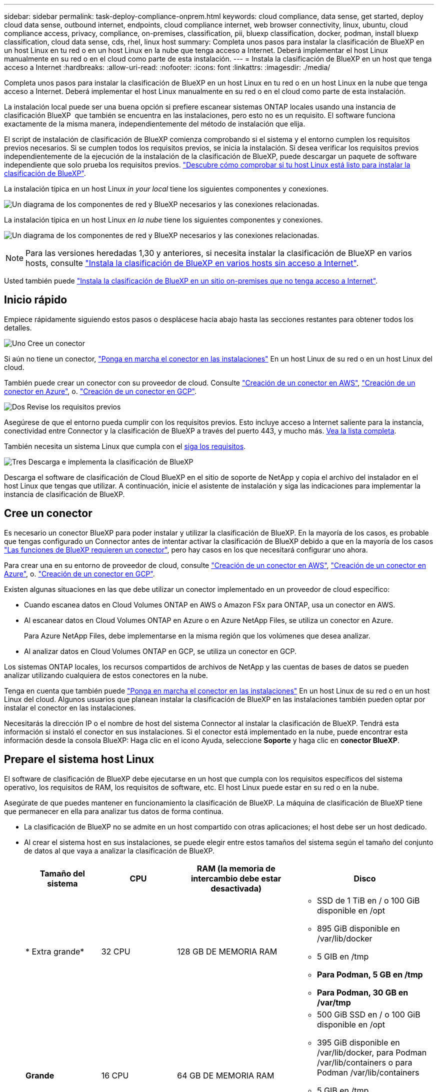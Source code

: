 ---
sidebar: sidebar 
permalink: task-deploy-compliance-onprem.html 
keywords: cloud compliance, data sense, get started, deploy cloud data sense, outbound internet, endpoints, cloud compliance internet, web browser connectivity, linux, ubuntu, cloud compliance access, privacy, compliance, on-premises, classification, pii, bluexp classification, docker, podman, install bluexp classification, cloud data sense, cds, rhel, linux host 
summary: Completa unos pasos para instalar la clasificación de BlueXP en un host Linux en tu red o en un host Linux en la nube que tenga acceso a Internet. Deberá implementar el host Linux manualmente en su red o en el cloud como parte de esta instalación. 
---
= Instala la clasificación de BlueXP en un host que tenga acceso a Internet
:hardbreaks:
:allow-uri-read: 
:nofooter: 
:icons: font
:linkattrs: 
:imagesdir: ./media/


[role="lead"]
Completa unos pasos para instalar la clasificación de BlueXP en un host Linux en tu red o en un host Linux en la nube que tenga acceso a Internet. Deberá implementar el host Linux manualmente en su red o en el cloud como parte de esta instalación.

La instalación local puede ser una buena opción si prefiere escanear sistemas ONTAP locales usando una instancia de clasificación BlueXP  que también se encuentra en las instalaciones, pero esto no es un requisito. El software funciona exactamente de la misma manera, independientemente del método de instalación que elija.

El script de instalación de clasificación de BlueXP comienza comprobando si el sistema y el entorno cumplen los requisitos previos necesarios. Si se cumplen todos los requisitos previos, se inicia la instalación. Si desea verificar los requisitos previos independientemente de la ejecución de la instalación de la clasificación de BlueXP, puede descargar un paquete de software independiente que solo prueba los requisitos previos. link:task-test-linux-system.html["Descubre cómo comprobar si tu host Linux está listo para instalar la clasificación de BlueXP"].

La instalación típica en un host Linux _in your local_ tiene los siguientes componentes y conexiones.

image:diagram_deploy_onprem_overview.png["Un diagrama de los componentes de red y BlueXP necesarios y las conexiones relacionadas."]

La instalación típica en un host Linux _en la nube_ tiene los siguientes componentes y conexiones.

image:diagram_deploy_onprem_cloud_instance.png["Un diagrama de los componentes de red y BlueXP necesarios y las conexiones relacionadas."]


NOTE: Para las versiones heredadas 1,30 y anteriores, si necesita instalar la clasificación de BlueXP en varios hosts, consulte link:task-deploy-multi-host-install-dark-site.html["Instala la clasificación de BlueXP en varios hosts sin acceso a Internet"].

Usted también puede link:task-deploy-compliance-dark-site.html["Instala la clasificación de BlueXP en un sitio on-premises que no tenga acceso a Internet"].



== Inicio rápido

Empiece rápidamente siguiendo estos pasos o desplácese hacia abajo hasta las secciones restantes para obtener todos los detalles.

.image:https://raw.githubusercontent.com/NetAppDocs/common/main/media/number-1.png["Uno"] Cree un conector
[role="quick-margin-para"]
Si aún no tiene un conector, https://docs.netapp.com/us-en/bluexp-setup-admin/task-quick-start-connector-on-prem.html["Ponga en marcha el conector en las instalaciones"^] En un host Linux de su red o en un host Linux del cloud.

[role="quick-margin-para"]
También puede crear un conector con su proveedor de cloud. Consulte https://docs.netapp.com/us-en/bluexp-setup-admin/task-quick-start-connector-aws.html["Creación de un conector en AWS"^], https://docs.netapp.com/us-en/bluexp-setup-admin/task-quick-start-connector-azure.html["Creación de un conector en Azure"^], o. https://docs.netapp.com/us-en/bluexp-setup-admin/task-quick-start-connector-google.html["Creación de un conector en GCP"^].

.image:https://raw.githubusercontent.com/NetAppDocs/common/main/media/number-2.png["Dos"] Revise los requisitos previos
[role="quick-margin-para"]
Asegúrese de que el entorno pueda cumplir con los requisitos previos. Esto incluye acceso a Internet saliente para la instancia, conectividad entre Connector y la clasificación de BlueXP a través del puerto 443, y mucho más. <<Habilita el acceso a Internet saliente desde la clasificación de BlueXP,Vea la lista completa>>.

[role="quick-margin-para"]
También necesita un sistema Linux que cumpla con el <<Prepare el sistema host Linux,siga los requisitos>>.

.image:https://raw.githubusercontent.com/NetAppDocs/common/main/media/number-3.png["Tres"] Descarga e implementa la clasificación de BlueXP
[role="quick-margin-para"]
Descarga el software de clasificación de Cloud BlueXP en el sitio de soporte de NetApp y copia el archivo del instalador en el host Linux que tengas que utilizar. A continuación, inicie el asistente de instalación y siga las indicaciones para implementar la instancia de clasificación de BlueXP.



== Cree un conector

Es necesario un conector BlueXP para poder instalar y utilizar la clasificación de BlueXP. En la mayoría de los casos, es probable que tengas configurado un Connector antes de intentar activar la clasificación de BlueXP debido a que en la mayoría de los casos https://docs.netapp.com/us-en/bluexp-setup-admin/concept-connectors.html["Las funciones de BlueXP requieren un conector"], pero hay casos en los que necesitará configurar uno ahora.

Para crear una en su entorno de proveedor de cloud, consulte https://docs.netapp.com/us-en/bluexp-setup-admin/task-quick-start-connector-aws.html["Creación de un conector en AWS"^], https://docs.netapp.com/us-en/bluexp-setup-admin/task-quick-start-connector-azure.html["Creación de un conector en Azure"^], o. https://docs.netapp.com/us-en/bluexp-setup-admin/task-quick-start-connector-google.html["Creación de un conector en GCP"^].

Existen algunas situaciones en las que debe utilizar un conector implementado en un proveedor de cloud específico:

* Cuando escanea datos en Cloud Volumes ONTAP en AWS o Amazon FSx para ONTAP, usa un conector en AWS.
* Al escanear datos en Cloud Volumes ONTAP en Azure o en Azure NetApp Files, se utiliza un conector en Azure.
+
Para Azure NetApp Files, debe implementarse en la misma región que los volúmenes que desea analizar.

* Al analizar datos en Cloud Volumes ONTAP en GCP, se utiliza un conector en GCP.


Los sistemas ONTAP locales, los recursos compartidos de archivos de NetApp y las cuentas de bases de datos se pueden analizar utilizando cualquiera de estos conectores en la nube.

Tenga en cuenta que también puede https://docs.netapp.com/us-en/bluexp-setup-admin/task-quick-start-connector-on-prem.html["Ponga en marcha el conector en las instalaciones"^] En un host Linux de su red o en un host Linux del cloud. Algunos usuarios que planean instalar la clasificación de BlueXP en las instalaciones también pueden optar por instalar el conector en las instalaciones.

Necesitarás la dirección IP o el nombre de host del sistema Connector al instalar la clasificación de BlueXP. Tendrá esta información si instaló el conector en sus instalaciones. Si el conector está implementado en la nube, puede encontrar esta información desde la consola BlueXP: Haga clic en el icono Ayuda, seleccione *Soporte* y haga clic en *conector BlueXP*.



== Prepare el sistema host Linux

El software de clasificación de BlueXP debe ejecutarse en un host que cumpla con los requisitos específicos del sistema operativo, los requisitos de RAM, los requisitos de software, etc. El host Linux puede estar en su red o en la nube.

Asegúrate de que puedes mantener en funcionamiento la clasificación de BlueXP. La máquina de clasificación de BlueXP tiene que permanecer en ella para analizar tus datos de forma continua.

* La clasificación de BlueXP no se admite en un host compartido con otras aplicaciones; el host debe ser un host dedicado.
* Al crear el sistema host en sus instalaciones, se puede elegir entre estos tamaños del sistema según el tamaño del conjunto de datos al que vaya a analizar la clasificación de BlueXP.
+
[cols="17,17,27,31"]
|===
| Tamaño del sistema | CPU | RAM (la memoria de intercambio debe estar desactivada) | Disco 


| * Extra grande* | 32 CPU | 128 GB DE MEMORIA RAM  a| 
** SSD de 1 TiB en / o 100 GiB disponible en /opt
** 895 GiB disponible en /var/lib/docker
** 5 GIB en /tmp
** *Para Podman, 5 GB en /tmp*
** *Para Podman, 30 GB en /var/tmp*




| *Grande* | 16 CPU | 64 GB DE MEMORIA RAM  a| 
** 500 GiB SSD en / o 100 GiB disponible en /opt
** 395 GiB disponible en /var/lib/docker, para Podman /var/lib/containers o para Podman /var/lib/containers
** 5 GIB en /tmp
** *Para Podman, 5 GB en /tmp*
** *Para Podman, 30 GB en /var/tmp*


|===
* A la hora de poner en marcha una instancia de computación en la nube para la instalación de tu clasificación de BlueXP, te recomendamos un sistema que cumpla los requisitos «grandes» del sistema anteriores:
+
** *Tipo de instancia de Amazon Elastic Compute Cloud (Amazon EC2)*: Recomendamos “m6i.4xlarge”. link:reference-instance-types.html#aws-instance-types["Consulte tipos de instancia de AWS adicionales"^].
** *Azure VM size*: Recomendamos "Standard_D16s_v3". link:reference-instance-types.html#azure-instance-types["Consulte tipos de instancia de Azure adicionales"^].
** *Máquina GCP tipo*: Recomendamos "n2-standard-16". link:reference-instance-types.html#gcp-instance-types["Consulte tipos de instancia de GCP adicionales"^].


* *Permisos de carpeta UNIX*: Se requieren los siguientes permisos mínimos de UNIX:
+
[cols="25,25"]
|===
| Carpeta | Permisos mínimos 


| /tmp | `rwxrwxrwt` 


| /opt | `rwxr-xr-x` 


| /var/lib/docker | `rwx------` 


| /usr/lib/systemd/system | `rwxr-xr-x` 
|===
* *sistema operativo*:
+
** Los siguientes sistemas operativos requieren el uso del motor de contenedor Docker:
+
*** Red Hat Enterprise Linux versiones 7,8 y 7,9
*** Ubuntu 22,04 (requiere la versión de clasificación de BlueXP 1,23 o posterior)
*** Ubuntu 24,04 (requiere la versión de clasificación de BlueXP 1,23 o posterior)


** Los siguientes sistemas operativos requieren el uso del motor de contenedor Podman y requieren la versión de clasificación de BlueXP 1,30 o posterior:
+
*** Red Hat Enterprise Linux versiones 8,8, 8,10, 9,0, 9,1, 9,2, 9,3, 9,4 y 9,5


** Las extensiones vectoriales avanzadas (AVX) deben estar habilitadas en el sistema host.


* *Red Hat Subscription Management*: El host debe estar registrado en Red Hat Subscription Management. Si no está registrado, el sistema no puede acceder a los repositorios para actualizar el software de 3rd partes necesario durante la instalación.
* *Software adicional*: Debes instalar el siguiente software en el host antes de instalar la clasificación BlueXP:
+
** Dependiendo del sistema operativo que esté utilizando, deberá instalar uno de los motores de contenedores:
+
*** Docker Engine versión 19.3.1 o posterior. https://docs.docker.com/engine/install/["Ver las instrucciones de instalación"^].
*** Podman versión 4 o superior. Para instalar Podman, introduzca (`sudo yum install podman netavark -y`).






* Python versión 3,6 o superior. https://www.python.org/downloads/["Ver las instrucciones de instalación"^].
+
** *Consideraciones sobre NTP*: NetApp recomienda configurar el sistema de clasificación BlueXP para usar un servicio de Protocolo de hora de red (NTP). La hora debe sincronizarse entre el sistema de clasificación de BlueXP y el sistema BlueXP Connector.




* * Consideraciones de Firewalld*: Si usted está planeando utilizar `firewalld`, Te recomendamos que lo habilites antes de instalar la clasificación de BlueXP. Ejecute los siguientes comandos para configurar `firewalld` Para que sea compatible con la clasificación de BlueXP:
+
....
firewall-cmd --permanent --add-service=http
firewall-cmd --permanent --add-service=https
firewall-cmd --permanent --add-port=80/tcp
firewall-cmd --permanent --add-port=8080/tcp
firewall-cmd --permanent --add-port=443/tcp
firewall-cmd --reload
....
+
Si tienes pensado usar hosts de clasificación de BlueXP adicionales como nodos de análisis, añade estas reglas a tu sistema principal en este momento:

+
....
firewall-cmd --permanent --add-port=2377/tcp
firewall-cmd --permanent --add-port=7946/udp
firewall-cmd --permanent --add-port=7946/tcp
firewall-cmd --permanent --add-port=4789/udp
....
+
Tenga en cuenta que debe reiniciar Docker o Podman cada vez que habilite o actualice `firewalld` configuración.




NOTE: La dirección IP del sistema host de clasificación de BlueXP no se puede cambiar tras la instalación.



== Habilita el acceso a Internet saliente desde la clasificación de BlueXP

La clasificación de BlueXP requiere acceso a Internet saliente. Si tu red física o virtual utiliza un servidor proxy para acceder a Internet, asegúrese de que la instancia de clasificación de BlueXP tenga acceso a Internet saliente para contactar con los siguientes extremos.

[cols="43,57"]
|===
| Puntos finales | Específico 


| \https://api.bluexp.netapp.com | Comunicación con el servicio BlueXP, que incluye cuentas de NetApp. 


| \https://netapp-cloud-account.auth0.com \https://auth0.com | Comunicación con el sitio Web de BlueXP para la autenticación centralizada del usuario. 


| \https://support.compliance.api.bluexp.netapp.com/ \https://hub.docker.com \https://auth.docker.io \https://registry-1.docker.io \https://index.docker.io/ \https://dseasb33srnrn.cloudfront.net/ \https://production.cloudflare.docker.com/ | Proporciona acceso a imágenes de software, manifiestos, plantillas y para enviar registros y métricas. 


| \https://support.compliance.api.bluexp.netapp.com/ | Permite a NetApp transmitir datos desde registros de auditoría. 


| \https://github.com/docker \https://download.docker.com | Proporciona paquetes de requisitos previos para la instalación de Docker. 


| \http://packages.ubuntu.com/
\http://archive.ubuntu.com | Proporciona paquetes de requisitos previos para la instalación de Ubuntu. 
|===


== Verifique que todos los puertos necesarios estén habilitados

Debes asegurarte de que todos los puertos requeridos estén abiertos para la comunicación entre el conector, la clasificación de BlueXP, Active Directory y los orígenes de datos.

[cols="25,25,50"]
|===
| Tipo de conexión | Puertos | Descripción 


| Conector Clasificación de <> BlueXP | 8080 (TCP), 443 (TCP) y 80. 9000 | El firewall o las reglas de enrutamiento para Connector deben permitir el tráfico de entrada y salida a través del puerto 443 hacia y desde la instancia de clasificación de BlueXP. Asegúrese de que el puerto 8080 está abierto para que pueda ver el progreso de la instalación en BlueXP. Si se utiliza un firewall en el host Linux, se requiere el puerto 9000 para los procesos internos de un servidor Ubuntu. 


| Conector <> clúster ONTAP (NAS) | 443 (TCP)  a| 
BlueXP detecta los clústeres de ONTAP mediante HTTPS. Si utiliza directivas de firewall personalizadas, deben cumplir los siguientes requisitos:

* El host del conector debe permitir el acceso HTTPS de salida a través del puerto 443. Si el conector está en la nube, todas las comunicaciones salientes se permiten mediante el firewall predefinido o las reglas de enrutamiento.
* El clúster ONTAP debe permitir el acceso HTTPS de entrada a través del puerto 443. La política de firewall "mgmt" predeterminada permite el acceso HTTPS entrante desde todas las direcciones IP. Si ha modificado esta directiva predeterminada o si ha creado su propia directiva de firewall, debe asociar el protocolo HTTPS con esa directiva y habilitar el acceso desde el host de Connector.




| Clasificación de BlueXP <> Cluster de ONTAP  a| 
* Para NFS: 111 (TCP\UDP) y 2049 (TCP\UDP)
* Para CIFS: 139 (TCP\UDP) y 445 (TCP\UDP)

 a| 
La clasificación de BlueXP necesita una conexión de red con cada subred Cloud Volumes ONTAP o sistema ONTAP en las instalaciones. Los firewalls o las reglas de enrutamiento para Cloud Volumes ONTAP deben permitir las conexiones entrantes desde la instancia de clasificación de BlueXP.

Asegúrate de que estos puertos estén abiertos a la instancia de clasificación de BlueXP:

* Para NFS: 111 y 2049
* Para CIFS - 139 y 445


Las políticas de exportación de volúmenes de NFS deben permitir el acceso desde la instancia de clasificación de BlueXP.



| Clasificación de BlueXP <> Active Directory | 389 (TCP Y UDP), 636 (TCP), 3268 (TCP) Y 3269 (TCP)  a| 
Debe tener un Active Directory ya configurado para los usuarios de su empresa. Además, la clasificación de BlueXP necesita credenciales de Active Directory para analizar los volúmenes de CIFS.

Debe tener la información de Active Directory:

* DNS Server IP Address o varias direcciones IP
* Nombre de usuario y contraseña para el servidor
* Nombre de dominio (nombre de Active Directory)
* Si utiliza o no un LDAP seguro (LDAPS)
* Puerto de servidor LDAP (normalmente 389 para LDAP y 636 para LDAP seguro)


|===


== Instale la clasificación BlueXP en el host Linux

En configuraciones típicas, instalará el software en un único sistema host. <<Instalación de un solo host para configuraciones típicas,Consulte estos pasos aquí>>.

image:diagram_deploy_onprem_single_host_internet.png["Un diagrama que muestra la ubicación de los orígenes de datos que puedes analizar cuando utilizas una única instancia de clasificación de BlueXP puesta en marcha en las instalaciones con acceso a Internet."]

Consulte <<Prepare el sistema host Linux,Preparar el sistema host Linux>> y.. <<Habilita el acceso a Internet saliente desde la clasificación de BlueXP,Revisión de requisitos previos>> Para consultar la lista completa de requisitos antes de poner en marcha la clasificación de BlueXP.

Las actualizaciones del software de clasificación de BlueXP se automatizan siempre que la instancia tenga conectividad a Internet.


NOTE: La clasificación de BlueXP no puede analizar los buckets de S3, Azure NetApp Files o FSx para ONTAP cuando el software está instalado en las instalaciones. En estos casos, tendrás que poner en marcha un Connector independiente y una instancia de la clasificación de BlueXP en la nube y en la nube https://docs.netapp.com/us-en/bluexp-setup-admin/concept-connectors.html["Cambiar entre conectores"^] para sus diferentes fuentes de datos.



=== Instalación de un solo host para configuraciones típicas

Revise los requisitos y siga estos pasos al instalar el software de clasificación de BlueXP en un único host local.

https://youtu.be/XiPLaJpfJEI["Vea este vídeo"^] Para ver cómo instalar la clasificación BlueXP .

Tenga en cuenta que todas las actividades de instalación se registran al instalar la clasificación de BlueXP. Si tiene algún problema durante la instalación, puede ver el contenido del registro de auditoría de la instalación. Está escrito en `/opt/netapp/install_logs/`. link:task-audit-data-sense-actions.html["Consulte más detalles aquí"].

.Lo que necesitará
* Compruebe que su sistema Linux cumple con el <<Prepare el sistema host Linux,requisitos del host>>.
* Compruebe que el sistema tiene instalados los dos paquetes de software de requisitos previos (Docker Engine o Podman y Python 3).
* Asegúrese de tener privilegios de usuario raíz en el sistema Linux.
* Si utiliza un proxy para acceder a Internet:
+
** Necesitará la información del servidor proxy (dirección IP o nombre de host, puerto de conexión, esquema de conexión: https o http, nombre de usuario y contraseña).
** Si el proxy ejecuta la intercepción TLS, deberá conocer la ruta en el sistema Linux de clasificación BlueXP donde se almacenan los certificados de CA TLS.
** El proxy debe ser no transparente; actualmente no admitimos proxies transparentes.
** El usuario debe ser un usuario local. Los usuarios de dominio no son compatibles.


* Compruebe que su entorno sin conexión cumple con las necesidades <<Habilita el acceso a Internet saliente desde la clasificación de BlueXP,permisos y conectividad>>.


.Pasos
. Descargue el software de clasificación de BlueXP en la https://mysupport.netapp.com/site/products/all/details/cloud-data-sense/downloads-tab/["Sitio de soporte de NetApp"^]. El archivo que debe seleccionar se denomina *DATASENSE-INSTALLER-<version>.tar.gz*.
. Copie el archivo del instalador en el host Linux que tiene previsto utilizar (mediante `scp` o algún otro método).
. Descomprima el archivo del instalador en el equipo host; por ejemplo:
+
[source, cli]
----
tar -xzf DATASENSE-INSTALLER-V1.25.0.tar.gz
----
. En BlueXP, seleccione *Gobierno > Clasificación*.
. Haga clic en *Activar detección de datos*.
+
image:screenshot_cloud_compliance_deploy_start.png["Una captura de pantalla donde se muestra cómo seleccionar el botón para activar la clasificación de BlueXP."]

. En función de si vas a instalar la clasificación de BlueXP en una instancia que preparaste en la nube o en una instancia que preparaste en tus instalaciones, haz clic en el botón *Deploy* adecuado para iniciar la instalación de la clasificación de BlueXP.
+
image:screenshot_cloud_compliance_deploy_onprem.png["Una captura de pantalla donde se muestra cómo seleccionar el botón para implementar la clasificación de BlueXP en una máquina en la nube o en tus instalaciones."]

. Aparece el cuadro de diálogo _Deploy Data Sense on local_. Copie el comando proporcionado (por ejemplo: `sudo ./install.sh -a 12345 -c 27AG75 -t 2198qq`) y péguela en un archivo de texto para que pueda usarlo más tarde. A continuación, haga clic en *Cerrar* para descartar el cuadro de diálogo.
. En el equipo host, escriba el comando que copió y luego siga una serie de avisos, o bien puede proporcionar el comando completo incluyendo todos los parámetros necesarios como argumentos de línea de comandos.
+
Tenga en cuenta que el instalador realiza una comprobación previa para asegurarse de que los requisitos del sistema y de la red están establecidos para una instalación correcta. https://youtu.be/5ONowfPWkFs["Vea este vídeo"^] para comprender los mensajes e implicaciones de comprobación previa.

+
[cols="50a,50"]
|===
| Introduzca los parámetros según se le solicite: | Introduzca el comando Full: 


 a| 
.. Pegue el comando que copió del paso 7:
`sudo ./install.sh -a <account_id> -c <client_id> -t <user_token>`
+
Si está instalando en una instancia de cloud (no en sus instalaciones), agregue `--manual-cloud-install <cloud_provider>`.

.. Introduzca la dirección IP o el nombre de host de la máquina host de clasificación de BlueXP para que se pueda acceder a ella desde el sistema Connector.
.. Introduzca la dirección IP o el nombre de host de la máquina host del conector de BlueXP para que el sistema de clasificación de BlueXP pueda acceder a ellos.
.. Introduzca los detalles del proxy según se le solicite. Si tu BlueXP Connector ya utiliza un proxy, no es necesario volver a introducir esta información aquí, ya que la clasificación de BlueXP usará automáticamente el proxy que utilizará The Connector.

| También puede crear el comando completo por adelantado, proporcionando los parámetros de host y proxy necesarios:
`sudo ./install.sh -a <account_id> -c <client_id> -t <user_token> --host <ds_host> --manager-host <cm_host> --manual-cloud-install <cloud_provider> --proxy-host <proxy_host> --proxy-port <proxy_port> --proxy-scheme <proxy_scheme> --proxy-user <proxy_user> --proxy-password <proxy_password> --cacert-folder-path <ca_cert_dir>` 
|===
+
Valores de variable:

+
** _account_id_ = ID de cuenta de NetApp
** _Client_id_ = Identificador de cliente de conector (agregue el sufijo “clientes” al ID de cliente si aún no está allí)
** _USER_token_ = token de acceso de usuario JWT
** _ds_host_ = dirección IP o nombre de host del sistema Linux de clasificación de BlueXP.
** _Cm_host_ = dirección IP o nombre de host del sistema BlueXP Connector.
** _CLOUD_PROVEEDOR_ = Cuando se instala en una instancia de nube, ingresa “AWS”, “Azure” o “GCP” dependiendo del proveedor de nube.
** _proxy_host_ = IP o nombre de host del servidor proxy si el host está detrás de un servidor proxy.
** _proxy_Port_ = Puerto para conectarse al servidor proxy (predeterminado 80).
** _Proxy_Scheme_ = combinación de conexiones: https o http (valor predeterminado http).
** _proxy_USER_ = Usuario autenticado para conectarse al servidor proxy, si se requiere autenticación básica. El usuario debe ser un usuario local: Los usuarios de dominio no son compatibles.
** _proxy_password_ = Contraseña del nombre de usuario especificado.
** _Ca_cert_dir_ = Ruta en el sistema Linux de clasificación BlueXP que contiene paquetes de certificados TLS CA adicionales. Sólo es necesario si el proxy está realizando intercepción TLS.




.Resultado
El instalador de clasificación de BlueXP instala los paquetes, registra la instalación e instala la clasificación de BlueXP. La instalación puede tardar entre 10 y 20 minutos.

Si hay conectividad por el puerto 8080 entre el equipo host y la instancia de Connector, verás el progreso de la instalación en la pestaña de clasificación de BlueXP de BlueXP.

.El futuro
En la página Configuración puede seleccionar los orígenes de datos que desea analizar.
